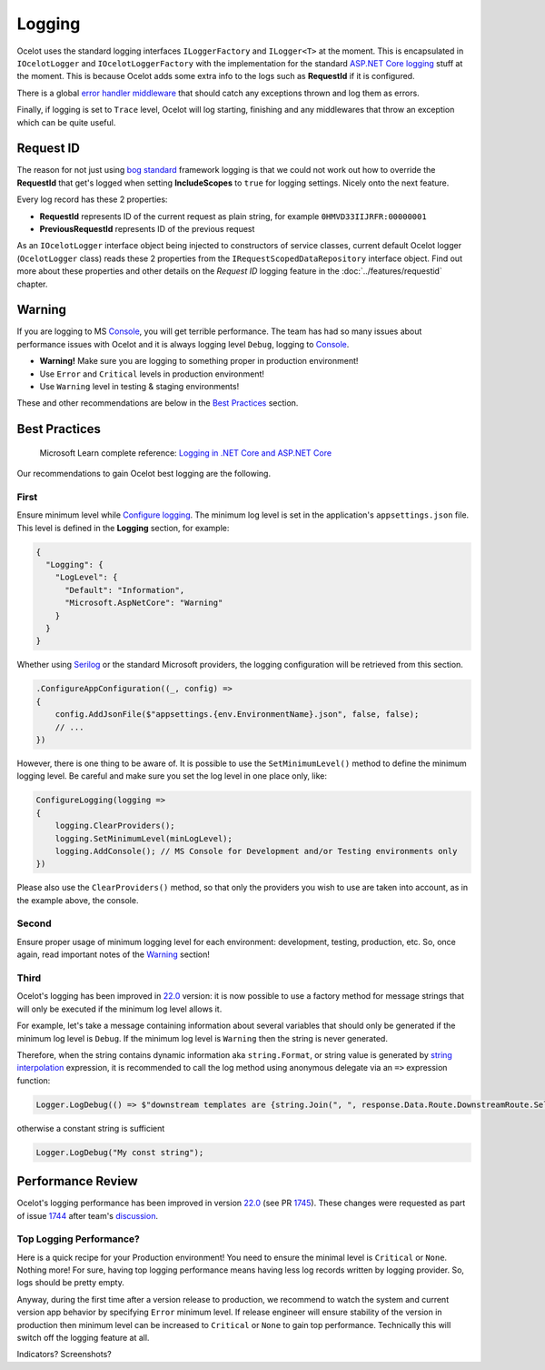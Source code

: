 Logging
=======

Ocelot uses the standard logging interfaces ``ILoggerFactory`` and ``ILogger<T>`` at the moment.
This is encapsulated in ``IOcelotLogger`` and ``IOcelotLoggerFactory`` with the implementation for the standard `ASP.NET Core logging <https://learn.microsoft.com/en-us/aspnet/core/fundamentals/logging/>`_ stuff at the moment.
This is because Ocelot adds some extra info to the logs such as **RequestId** if it is configured.

There is a global `error handler middleware <https://github.com/search?q=repo%3AThreeMammals%2FOcelot%20ExceptionHandlerMiddleware&type=code>`_ that should catch any exceptions thrown and log them as errors.

Finally, if logging is set to ``Trace`` level, Ocelot will log starting, finishing and any middlewares that throw an exception which can be quite useful.

Request ID
----------

The reason for not just using `bog standard <https://notoneoffbritishisms.com/2015/03/27/bog-standard/>`_ framework logging is that
we could not work out how to override the **RequestId** that get's logged when setting **IncludeScopes** to ``true`` for logging settings.
Nicely onto the next feature.

Every log record has these 2 properties:

* **RequestId** represents ID of the current request as plain string, for example ``0HMVD33IIJRFR:00000001``
* **PreviousRequestId** represents ID of the previous request

As an ``IOcelotLogger`` interface object being injected to constructors of service classes, current default Ocelot logger (``OcelotLogger`` class) reads these 2 properties from the ``IRequestScopedDataRepository`` interface object.
Find out more about these properties and other details on the *Request ID* logging feature in the  :doc:`../features/requestid` chapter.

Warning
-------

If you are logging to MS `Console <https://learn.microsoft.com/en-us/dotnet/api/system.console>`_, you will get terrible performance.
The team has had so many issues about performance issues with Ocelot and it is always logging level ``Debug``, logging to `Console <https://learn.microsoft.com/en-us/dotnet/api/system.console>`_.

* **Warning!** Make sure you are logging to something proper in production environment!
* Use ``Error`` and ``Critical`` levels in production environment!
* Use ``Warning`` level in testing & staging environments!

These and other recommendations are below in the `Best Practices <#best-practices>`_ section.

Best Practices
--------------

    | Microsoft Learn сomplete reference: `Logging in .NET Core and ASP.NET Core <https://learn.microsoft.com/en-us/aspnet/core/fundamentals/logging/>`_

Our recommendations to gain Ocelot best logging are the following.

First
^^^^^

Ensure minimum level while `Configure logging <https://learn.microsoft.com/en-us/aspnet/core/fundamentals/logging/#configure-logging>`_.
The minimum log level is set in the application's ``appsettings.json`` file. This level is defined in the **Logging** section, for example:

.. code-block:: json

  {
    "Logging": {
      "LogLevel": {
        "Default": "Information",
        "Microsoft.AspNetCore": "Warning"
      }
    }
  }

Whether using `Serilog <https://serilog.net/>`_ or the standard Microsoft providers, the logging configuration will be retrieved from this section.

.. code-block:: csharp

    .ConfigureAppConfiguration((_, config) =>
    {
        config.AddJsonFile($"appsettings.{env.EnvironmentName}.json", false, false);
        // ...
    })

However, there is one thing to be aware of. It is possible to use the ``SetMinimumLevel()`` method to define the minimum logging level.
Be careful and make sure you set the log level in one place only, like:

.. code-block:: csharp

    ConfigureLogging(logging =>
    {
        logging.ClearProviders();
        logging.SetMinimumLevel(minLogLevel);
        logging.AddConsole(); // MS Console for Development and/or Testing environments only
    })

Please also use the ``ClearProviders()`` method, so that only the providers you wish to use are taken into account, as in the example above, the console.

Second
^^^^^^

Ensure proper usage of minimum logging level for each environment: development, testing, production, etc.
So, once again, read important notes of the `Warning <#warning>`_ section! 

Third
^^^^^

Ocelot's logging has been improved in `22.0 <https://github.com/ThreeMammals/Ocelot/releases/tag/22.0.0>`_ version:
it is now possible to use a factory method for message strings that will only be executed if the minimum log level allows it.

For example, let's take a message containing information about several variables that should only be generated if the minimum log level is ``Debug``.
If the minimum log level is ``Warning`` then the string is never generated.

Therefore, when the string contains dynamic information aka ``string.Format``, or string value is generated by `string interpolation <https://learn.microsoft.com/en-us/dotnet/csharp/tutorials/string-interpolation>`_ expression,
it is recommended to call the log method using anonymous delegate via an ``=>`` expression function:

.. code-block:: csharp

    Logger.LogDebug(() => $"downstream templates are {string.Join(", ", response.Data.Route.DownstreamRoute.Select(r => r.DownstreamPathTemplate.Value))}");

otherwise a constant string is sufficient

.. code-block:: csharp

    Logger.LogDebug("My const string");

Performance Review
------------------

Ocelot's logging performance has been improved in version `22.0 <https://github.com/ThreeMammals/Ocelot/releases/tag/22.0.0>`__ (see PR `1745 <https://github.com/ThreeMammals/Ocelot/pull/1745>`_).
These changes were requested as part of issue `1744 <https://github.com/ThreeMammals/Ocelot/issues/1744>`_ after team's `discussion <https://github.com/ThreeMammals/Ocelot/discussions/1736>`_.

Top Logging Performance?
^^^^^^^^^^^^^^^^^^^^^^^^

Here is a quick recipe for your Production environment!
You need to ensure the minimal level is ``Critical`` or ``None``. Nothing more!
For sure, having top logging performance means having less log records written by logging provider. So, logs should be pretty empty.

Anyway, during the first time after a version release to production, we recommend to watch the system and current version app behavior by specifying ``Error`` minimum level.
If release engineer will ensure stability of the version in production then minimum level can be increased to ``Critical`` or ``None`` to gain top performance.
Technically this will switch off the logging feature at all.

Indicators? Screenshots?
